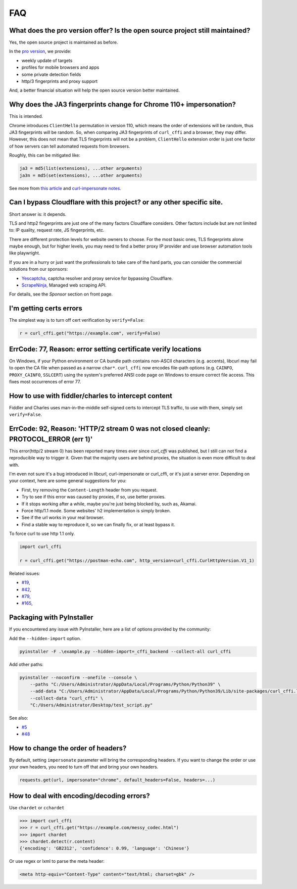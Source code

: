FAQ
==========================

What does the pro version offer? Is the open source project still maintained?
----------------------------------------------------------------------------

Yes, the open source project is maintained as before.

In the `pro version <https://impersonate.pro>`_, we provide:

- weekly update of targets
- profiles for mobile browsers and apps
- some private detection fields
- http/3 fingerprints and proxy support

And, a better financial situation will help the open source version better maintained.

Why does the JA3 fingerprints change for Chrome 110+ impersonation?
------

This is intended.

Chrome introduces ``ClientHello`` permutation in version 110, which means the order of
extensions will be random, thus JA3 fingerprints will be random. So, when comparing
JA3 fingerprints of ``curl_cffi`` and a browser, they may differ. However, this does not
mean that TLS fingerprints will not be a problem, ``ClientHello`` extension order is just
one factor of how servers can tell automated requests from browsers.

Roughly, this can be mitigated like:

.. code-block::

    ja3 = md5(list(extensions), ...other arguments)
    ja3n = md5(set(extensions), ...other arguments)

See more from `this article <https://www.fastly.com/blog/a-first-look-at-chromes-tls-clienthello-permutation-in-the-wild>`_
and `curl-impersonate notes <https://github.com/lwthiker/curl-impersonate/pull/148>`_.

Can I bypass Cloudflare with this project? or any other specific site.
------

Short answer is: it depends.

TLS and http2 fingerprints are just one of the many factors Cloudflare considers. Other
factors include but are not limited to: IP quality, request rate, JS fingerprints, etc.

There are different protection levels for website owners to choose. For the most basic
ones, TLS fingerprints alone maybe enough, but for higher levels, you may need to find
a better proxy IP provider and use browser automation tools like playwright.

If you are in a hurry or just want the professionals to take care of the hard parts,
you can consider the commercial solutions from our sponsors:

- `Yescaptcha <https://yescaptcha.com/i/stfnIO>`_, captcha resolver and proxy service for bypassing Cloudflare.
- `ScrapeNinja <https://scrapeninja.net/?utm_source=github&utm_medium=banner&utm_campaign=cffi>`_, Managed web scraping API.

For details, see the `Sponsor` section on front page.


I'm getting certs errors
------

The simplest way is to turn off cert verification by ``verify=False``:

.. code-block:: python

    r = curl_cffi.get("https://example.com", verify=False)


ErrCode: 77, Reason: error setting certificate verify locations
------

On Windows, if your Python environment or CA bundle path contains non-ASCII characters
(e.g. accents), libcurl may fail to open the CA file when passed as a narrow ``char*``.
``curl_cffi`` now encodes file-path options (e.g. ``CAINFO``, ``PROXY_CAINFO``,
``SSLCERT``) using the system's preferred ANSI code page on Windows to ensure correct
file access. This fixes most occurrences of error 77.

How to use with fiddler/charles to intercept content
------

Fiddler and Charles uses man-in-the-middle self-signed certs to intercept TLS traffic,
to use with them, simply set ``verify=False``.


ErrCode: 92, Reason: 'HTTP/2 stream 0 was not closed cleanly: PROTOCOL_ERROR (err 1)'
------

This error(http/2 stream 0) has been reported many times ever since `curl_cffi` was
published, but I still can not find a reproducible way to trigger it. Given that the
majority users are behind proxies, the situation is even more difficult to deal with.

I'm even not sure it's a bug introduced in libcurl, curl-impersonate or curl_cffi, or
it's just a server error. Depending on your context, here are some general suggestions
for you:

- First, try removing the ``Content-Length`` header from you request.
- Try to see if this error was caused by proxies, if so, use better proxies.
- If it stops working after a while, maybe you're just being blocked by, such as, Akamai.
- Force http/1.1 mode. Some websites' h2 implementation is simply broken.
- See if the url works in your real browser.
- Find a stable way to reproduce it, so we can finally fix, or at least bypass it.

To force curl to use http 1.1 only.

.. code-block:: python

    import curl_cffi

    r = curl_cffi.get("https://postman-echo.com", http_version=curl_cffi.CurlHttpVersion.V1_1)

Related issues:

- `#19 <https://github.com/lexiforest/curl_cffi/issues/19>`_, 
- `#42 <https://github.com/lexiforest/curl_cffi/issues/42>`_, 
- `#79 <https://github.com/lexiforest/curl_cffi/issues/79>`_, 
- `#165 <https://github.com/lexiforest/curl_cffi/issues/165>`_, 


Packaging with PyInstaller
------

If you encountered any issue with PyInstaller, here are a list of options provided by the
community:

Add the ``--hidden-import`` option.

.. code-block::

   pyinstaller -F .\example.py --hidden-import=_cffi_backend --collect-all curl_cffi

Add other paths:

.. code-block::

   pyinstaller --noconfirm --onefile --console \
       --paths "C:/Users/Administrator/AppData/Local/Programs/Python/Python39" \
       --add-data "C:/Users/Administrator/AppData/Local/Programs/Python/Python39/Lib/site-packages/curl_cffi.libs/libcurl-cbb416caa1dd01638554eab3f38d682d.dll;." \
       --collect-data "curl_cffi" \
       "C:/Users/Administrator/Desktop/test_script.py"


See also: 

- `#5 <https://github.com/lexiforest/curl_cffi/issues/5>`_
- `#48 <https://github.com/lexiforest/curl_cffi/issues/48>`_


How to change the order of headers?
------

By default, setting ``impersonate`` parameter will bring the corresponding headers. If
you want to change the order or use your own headers, you need to turn off that and bring
your own headers.

.. code-block::

   requests.get(url, impersonate="chrome", default_headers=False, headers=...)


How to deal with encoding/decoding errors?
------------------------------------------

Use ``chardet`` or ``cchardet``

.. code-block::

    >>> import curl_cffi
    >>> r = curl_cffi.get("https://example.com/messy_codec.html")
    >>> import chardet
    >>> chardet.detect(r.content)
    {'encoding': 'GB2312', 'confidence': 0.99, 'language': 'Chinese'}

Or use regex or lxml to parse the meta header:

.. code-block::

    <meta http-equiv="Content-Type" content="text/html; charset=gbk" />
